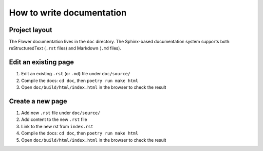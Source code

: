 How to write documentation
==========================


Project layout
--------------

The Flower documentation lives in the ``doc`` directory. The Sphinx-based documentation system supports both reStructuredText (``.rst`` files) and Markdown (``.md`` files).


Edit an existing page
---------------------

1. Edit an existing ``.rst`` (or ``.md``) file under ``doc/source/``
2. Compile the docs: ``cd doc``, then ``poetry run make html``
3. Open ``doc/build/html/index.html`` in the browser to check the result


Create a new page
-----------------

1. Add new ``.rst`` file under ``doc/source/``
2. Add content to the new ``.rst`` file
3. Link to the new rst from ``index.rst``
4. Compile the docs: ``cd doc``, then ``poetry run make html``
5. Open ``doc/build/html/index.html`` in the browser to check the result
